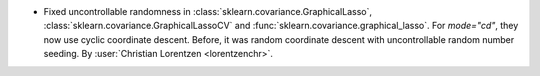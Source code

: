 - Fixed uncontrollable randomness in :class:`sklearn.covariance.GraphicalLasso`,
  :class:`sklearn.covariance.GraphicalLassoCV` and
  :func:`sklearn.covariance.graphical_lasso`. For `mode="cd"`, they now use cyclic
  coordinate descent. Before, it was random coordinate descent with uncontrollable
  random number seeding.
  By :user:`Christian Lorentzen <lorentzenchr>`.
